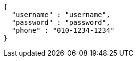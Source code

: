[source,options="nowrap"]
----
{
  "username" : "username",
  "password" : "password",
  "phone" : "010-1234-1234"
}
----